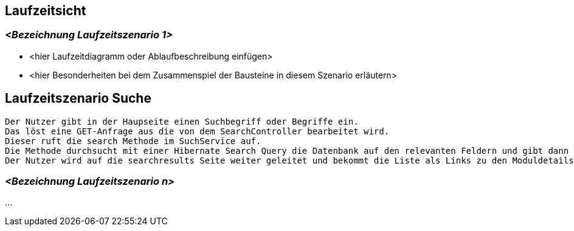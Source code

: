 [[section-runtime-view]]
== Laufzeitsicht



=== _<Bezeichnung Laufzeitszenario 1>_

*  <hier Laufzeitdiagramm oder Ablaufbeschreibung einfügen>
*  <hier Besonderheiten bei dem Zusammenspiel der Bausteine in diesem Szenario erläutern>

== Laufzeitszenario Suche

 Der Nutzer gibt in der Haupseite einen Suchbegriff oder Begriffe ein.
 Das löst eine GET-Anfrage aus die von dem SearchController bearbeitet wird.
 Dieser ruft die search Methode im SuchService auf.
 Die Methode durchsucht mit einer Hibernate Search Query die Datenbank auf den relevanten Feldern und gibt dann eine nachrelevanz sortierte Liste zurück.
 Der Nutzer wird auf die searchresults Seite weiter geleitet und bekommt die Liste als Links zu den Moduldetails angezeigt.

=== _<Bezeichnung Laufzeitszenario n>_

...
